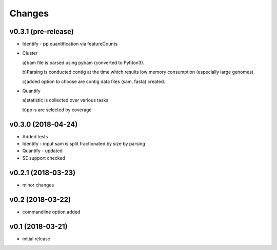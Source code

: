 =======
Changes
=======

v0.3.1 (pre-release)
-----------------

* Identify - pp quantification via featureCounts
* Cluster

  a)bam file is parsed using pybam (converted to Pyhton3).
  
  b)Parsing is conducted contig at the time which results low memory consumption (especially large genomes).
  
  c)added option to choose are contig data files (sam, fasta) created.
* Quantify

  a)statistic is collected over various tasks
  
  b)pp-s are selected by coverage

v0.3.0 (2018-04-24)
-----------------

* Added tests
* Identify - input sam is split fractionated by size by parsing
* Quantify - updated
* SE support checked

v0.2.1 (2018-03-23)
-----------------

* minor changes


v0.2 (2018-03-22)
-----------------

* commandline option added


v0.1 (2018-03-21)
-----------------

* initial release